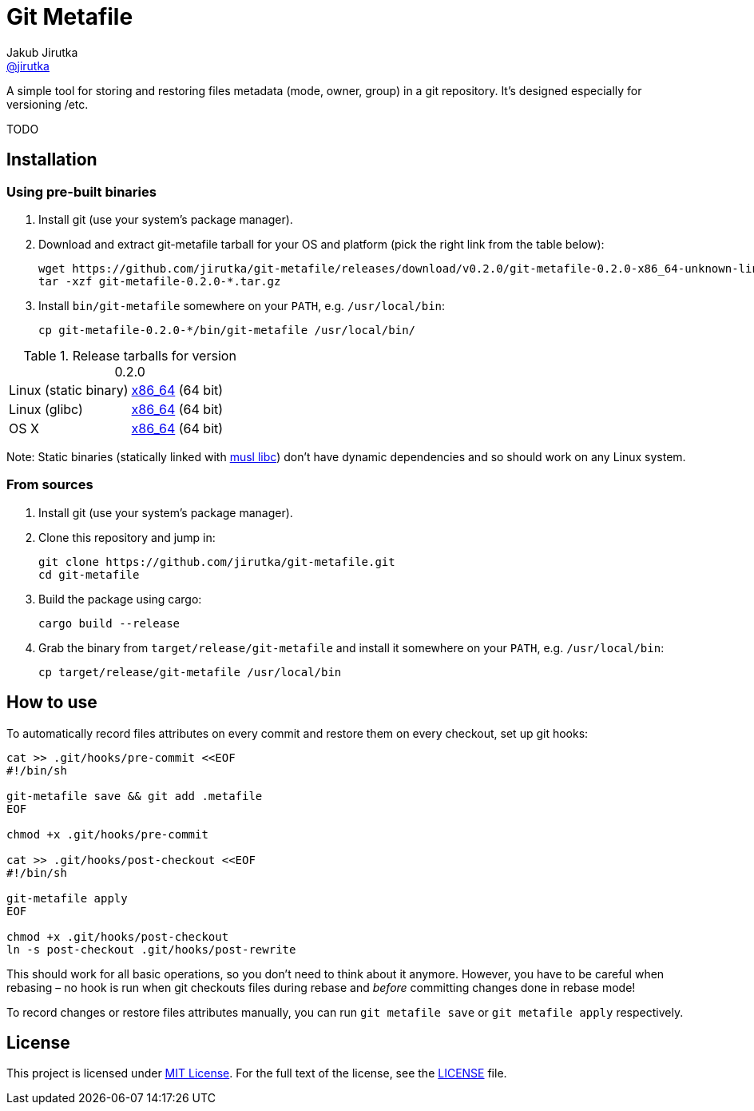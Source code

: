 = Git Metafile
Jakub Jirutka <https://github.com/jirutka[@jirutka]>
//custom
:name: git-metafile
:version: 0.2.0
:gh-name: jirutka/{name}
:gh-branch: master

ifdef::env-github[]
image:https://github.com/{gh-name}/workflows/CI/badge.svg[CI Status, link=https://github.com/{gh-name}/actions?query=workflow%3A%22CI%22]
endif::env-github[]

A simple tool for storing and restoring files metadata (mode, owner, group) in a git repository.
It's designed especially for versioning /etc.

TODO


== Installation

=== Using pre-built binaries

. Install git (use your system’s package manager).

. Download and extract {name} tarball for your OS and platform (pick the right link from the table below):
+
[source, sh, subs="verbatim, attributes"]
----
wget https://github.com/{gh-name}/releases/download/v{version}/{name}-{version}-x86_64-unknown-linux-musl.tar.gz
tar -xzf {name}-{version}-*.tar.gz
----

. Install `bin/{name}` somewhere on your `PATH`, e.g. `/usr/local/bin`:
+
[source, sh, subs="verbatim, attributes"]
cp {name}-{version}-*/bin/{name} /usr/local/bin/


.Release tarballs for version {version}
[cols="2", width="100%"]
|===
| Linux (static binary)
| https://github.com/{gh-name}/releases/download/v{version}/{name}-{version}-x86_64-unknown-linux-musl.tar.gz[x86_64] (64 bit)

| Linux (glibc)
| https://github.com/{gh-name}/releases/download/v{version}/{name}-{version}-x86_64-unknown-linux-gnu.tar.gz[x86_64] (64 bit)

| OS X
| https://github.com/{gh-name}/releases/download/v{version}/{name}-{version}-x86_64-apple-darwin.tar.gz[x86_64] (64 bit)
|===

Note: Static binaries (statically linked with http://www.musl-libc.org/[musl libc]) don’t have dynamic dependencies and so should work on any Linux system.


=== From sources

. Install git (use your system’s package manager).

. Clone this repository and jump in:
+
[source, sh, subs="verbatim, attributes"]
----
git clone https://github.com/{gh-name}.git
cd {name}
----

. Build the package using cargo:
+
    cargo build --release

. Grab the binary from `target/release/{name}` and install it somewhere on your `PATH`, e.g. `/usr/local/bin`:
+
[source, sh, subs="verbatim, attributes"]
cp target/release/{name} /usr/local/bin


== How to use

To automatically record files attributes on every commit and restore them on every checkout, set up git hooks:

[source, sh]
----
cat >> .git/hooks/pre-commit <<EOF
#!/bin/sh

git-metafile save && git add .metafile
EOF

chmod +x .git/hooks/pre-commit

cat >> .git/hooks/post-checkout <<EOF
#!/bin/sh

git-metafile apply
EOF

chmod +x .git/hooks/post-checkout
ln -s post-checkout .git/hooks/post-rewrite
----

This should work for all basic operations, so you don’t need to think about it anymore.
However, you have to be careful when rebasing – no hook is run when git checkouts files during rebase and _before_ committing changes done in rebase mode!

To record changes or restore files attributes manually, you can run `git metafile save` or `git metafile apply` respectively.


== License

This project is licensed under http://opensource.org/licenses/MIT/[MIT License].
For the full text of the license, see the link:LICENSE[LICENSE] file.
